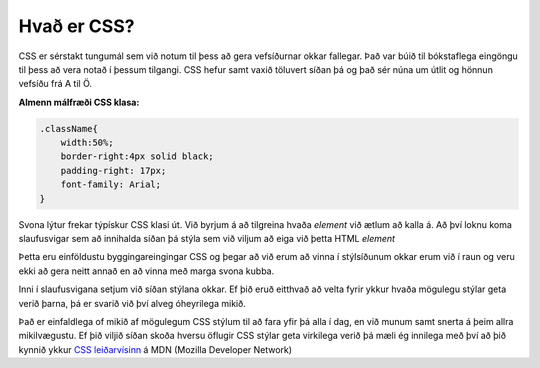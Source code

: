Hvað er CSS?
============

CSS er sérstakt tungumál sem við notum til þess að gera vefsíðurnar okkar fallegar. Það var búið til bókstaflega eingöngu til þess að vera notað í þessum tilgangi. CSS hefur samt vaxið töluvert síðan þá og það sér núna um útlit og hönnun vefsíðu frá A til Ö. 

**Almenn málfræði CSS klasa:**

.. code-block:: CSS
    
    .className{
        width:50%;
        border-right:4px solid black;
        padding-right: 17px;
        font-family: Arial;
    }

Svona lýtur frekar týpískur CSS klasi út. Við byrjum á að tilgreina hvaða *element* við ætlum að kalla á. Að því loknu koma slaufusvigar sem að innihalda síðan þá stýla sem við viljum að eiga við þetta HTML *element*

Þetta eru einföldustu byggingareingingar CSS og þegar að við erum að vinna í stýlsíðunum okkar erum við í raun og veru ekki að gera neitt annað en að vinna með marga svona kubba. 

Inni í slaufusvigana setjum við síðan stýlana okkar. Ef þið eruð eitthvað að velta fyrir ykkur hvaða mögulegu stýlar geta verið þarna, þá er svarið við því alveg óheyrilega mikið. 

Það er einfaldlega of mikið af mögulegum CSS stýlum til að fara yfir þá alla í dag, en við munum samt snerta á þeim allra mikilvægustu. Ef þið viljið síðan skoða hversu öflugir CSS stýlar geta virkilega verið þá mæli ég innilega með því að þið kynnið ykkur `CSS leiðarvísinn`_ á MDN (Mozilla Developer Network) 


.. _`CSS leiðarvísinn`: https://developer.mozilla.org/en-US/docs/Web/CSS/Reference